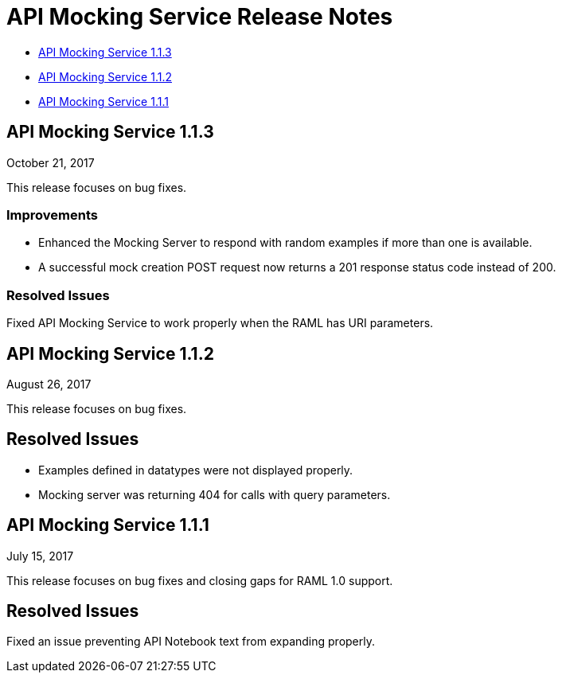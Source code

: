 = API Mocking Service Release Notes


* <<API Mocking Service 1.1.3>> 
* <<API Mocking Service 1.1.2>>
* <<API Mocking Service 1.1.1>>

== API Mocking Service 1.1.3

October 21, 2017

This release focuses on bug fixes.

=== Improvements

* Enhanced the Mocking Server to respond with random examples if more than one is available.
* A successful mock creation POST request now returns a 201 response status code instead of 200.

=== Resolved Issues

Fixed API Mocking Service to work properly when the RAML has URI parameters.

== API Mocking Service 1.1.2

August 26, 2017

This release focuses on bug fixes.

== Resolved Issues

* Examples defined in datatypes were not displayed properly.
* Mocking server was returning 404 for calls with query parameters.


== API Mocking Service 1.1.1

July 15, 2017

This release focuses on bug fixes and closing gaps for RAML 1.0 support.

== Resolved Issues

Fixed an issue preventing API Notebook text from expanding properly.